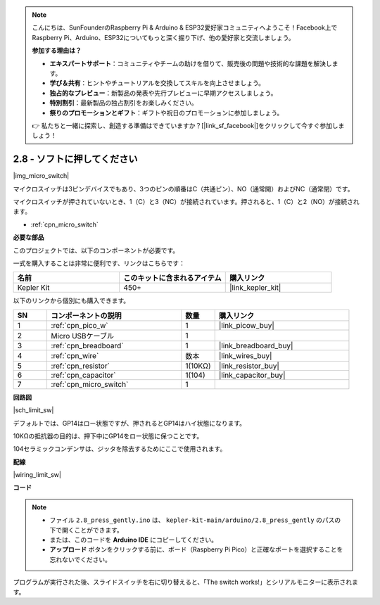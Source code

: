.. note::

    こんにちは、SunFounderのRaspberry Pi & Arduino & ESP32愛好家コミュニティへようこそ！Facebook上でRaspberry Pi、Arduino、ESP32についてもっと深く掘り下げ、他の愛好家と交流しましょう。

    **参加する理由は？**

    - **エキスパートサポート**：コミュニティやチームの助けを借りて、販売後の問題や技術的な課題を解決します。
    - **学び＆共有**：ヒントやチュートリアルを交換してスキルを向上させましょう。
    - **独占的なプレビュー**：新製品の発表や先行プレビューに早期アクセスしましょう。
    - **特別割引**：最新製品の独占割引をお楽しみください。
    - **祭りのプロモーションとギフト**：ギフトや祝日のプロモーションに参加しましょう。

    👉 私たちと一緒に探索し、創造する準備はできていますか？[|link_sf_facebook|]をクリックして今すぐ参加しましょう！

.. _ar_micro:

2.8 - ソフトに押してください
===================================

|img_micro_switch|

マイクロスイッチは3ピンデバイスでもあり、3つのピンの順番はC（共通ピン）、NO（通常開）およびNC（通常閉）です。

マイクロスイッチが押されていないとき、1（C）と3（NC）が接続されています。押されると、1（C）と2（NO）が接続されます。

* :ref:`cpn_micro_switch`

**必要な部品**

このプロジェクトでは、以下のコンポーネントが必要です。

一式を購入することは非常に便利です、リンクはこちらです：

.. list-table::
    :widths: 20 20 20
    :header-rows: 1

    *   - 名前
        - このキットに含まれるアイテム
        - 購入リンク
    *   - Kepler Kit
        - 450+
        - |link_kepler_kit|

以下のリンクから個別にも購入できます。

.. list-table::
    :widths: 5 20 5 20
    :header-rows: 1

    *   - SN
        - コンポーネントの説明
        - 数量
        - 購入リンク

    *   - 1
        - :ref:`cpn_pico_w`
        - 1
        - |link_picow_buy|
    *   - 2
        - Micro USBケーブル
        - 1
        - 
    *   - 3
        - :ref:`cpn_breadboard`
        - 1
        - |link_breadboard_buy|
    *   - 4
        - :ref:`cpn_wire`
        - 数本
        - |link_wires_buy|
    *   - 5
        - :ref:`cpn_resistor`
        - 1(10KΩ)
        - |link_resistor_buy|
    *   - 6
        - :ref:`cpn_capacitor`
        - 1(104)
        - |link_capacitor_buy|
    *   - 7
        - :ref:`cpn_micro_switch`
        - 1
        - 

**回路図**

|sch_limit_sw|

デフォルトでは、GP14はロー状態ですが、押されるとGP14はハイ状態になります。

10KΩの抵抗器の目的は、押下中にGP14をロー状態に保つことです。

104セラミックコンデンサは、ジッタを除去するためにここで使用されます。

**配線**

|wiring_limit_sw|

**コード**

.. note::

   * ファイル ``2.8_press_gently.ino`` は、 ``kepler-kit-main/arduino/2.8_press_gently`` のパスの下で開くことができます。
   * または、このコードを **Arduino IDE** にコピーしてください。

   * **アップロード** ボタンをクリックする前に、ボード（Raspberry Pi Pico）と正確なポートを選択することを忘れないでください。

.. raw:: html
    
    <iframe src=https://create.arduino.cc/editor/sunfounder01/92a2e356-35da-4e34-92cd-80234e1b59c4/preview?embed style="height:510px;width:100%;margin:10px 0" frameborder=0></iframe>

プログラムが実行された後、スライドスイッチを右に切り替えると、「The switch works!」とシリアルモニターに表示されます。
